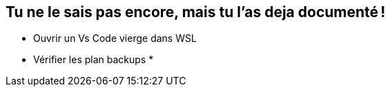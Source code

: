 [background-image="assets/hoken-landing.png"]
== Tu ne le sais pas encore, mais tu l'as deja documenté !

[.notes]
--
* Ouvrir un Vs Code vierge dans WSL
* Vérifier les plan backups
*
--
